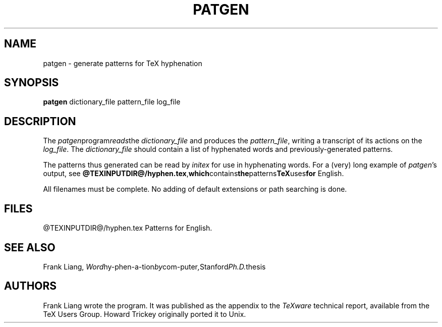 .TH PATGEN 1 8/8/90
.SH NAME
patgen - generate patterns for TeX hyphenation
.SH SYNOPSIS
.B patgen
dictionary_file pattern_file log_file
.SH DESCRIPTION
The
.IR patgen program reads the
.I dictionary_file
and produces the
.IR pattern_file ,
writing a transcript of its actions on the
.IR log_file .
The
.I dictionary_file
should contain a list of hyphenated words and
previously-generated patterns.
.PP
The patterns thus generated can be read by
.I initex
for use in hyphenating words. For a (very) long example of
.IR patgen 's
output, see 
.BR @TEXINPUTDIR@/hyphen.tex , which contains the patterns TeX uses for
English. 
.PP
All filenames must be complete.  No adding of default
extensions or path searching is done.
.PP
.SH FILES
@TEXINPUTDIR@/hyphen.tex    Patterns for English.
.SH "SEE ALSO"
Frank Liang, 
.IR Word hy-phen-a-tion by com-puter , Stanford Ph.D. thesis
.SH AUTHORS
Frank Liang wrote the program. It was published as the appendix to the 
.I TeXware
technical report, available from the TeX Users Group. Howard Trickey
originally ported it to Unix.



